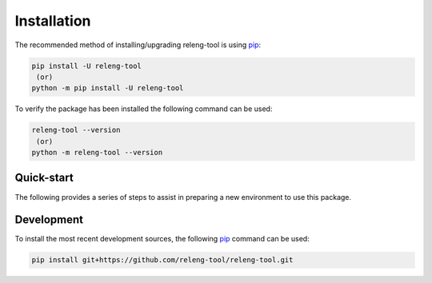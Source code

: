 Installation
============

The recommended method of installing/upgrading releng-tool is using pip_:

.. code-block:: shell

   pip install -U releng-tool
    (or)
   python -m pip install -U releng-tool

To verify the package has been installed the following command can be used:

.. code-block:: shell

   releng-tool --version
    (or)
   python -m releng-tool --version

Quick-start
-----------

The following provides a series of steps to assist in preparing a new
environment to use this package.

.. tab:: Linux

    While the use of Python_/pip_ is almost consistent between Linux
    distributions, the following are a series of helpful steps to install
    this package under specific distributions of Linux. From a terminal,
    invoke the following commands:

    .. tab:: Arch

        .. code-block:: shell-session

            $ sudo pacman -Sy
            $ sudo pacman -S python-pip
            $ sudo pip install -U releng-tool
            $ releng-tool --version
            releng-tool <version>

        This package is also
        `available on AUR <https://aur.archlinux.org/packages/releng-tool/>`_.

    .. tab:: CentOS

        .. code-block:: shell-session

            $ sudo yum install epel-release
            $ sudo yum install python-pip
            $ sudo pip install -U releng-tool
            $ releng-tool --version
            releng-tool <version>

    .. tab:: Fedora

        .. code-block:: shell-session

            $ sudo dnf install python-pip
            $ sudo pip install -U releng-tool
            $ releng-tool --version
            releng-tool <version>

    .. tab:: openSUSE

        .. code-block:: shell-session

            $ pip install -U releng-tool
            $ releng-tool --version
            releng-tool <version>

    .. tab:: Ubuntu

        .. code-block:: shell-session

            $ sudo apt update
            $ sudo apt install python-pip
            $ sudo pip install -U releng-tool
            $ releng-tool --version
            releng-tool <version>

.. tab:: OS X

    From a terminal, invoke the following commands:

    .. code-block:: shell-session

        $ sudo easy_install pip
        $ sudo pip install -U releng-tool
        $ releng-tool --version
        releng-tool <version>

.. tab:: Windows

    If not already installed, download the most recent version of Python_:

     | Python - Downloads
     | https://www.python.org/downloads/

    When invoking the installer, it is recommended to select the option to
    "Add Python to PATH"; however, users can explicitly invoked Python from
    an absolute path (the remainder of these steps will assume Python is
    available in the path).

    Open a Windows command prompt and invoke the following:

    .. code-block:: doscon

        > python -m pip install -U releng-tool
        > python -m releng-tool --version
        releng-tool ~version~

Development
-----------

To install the most recent development sources, the following pip_ command can
be used:

.. code-block:: shell

    pip install git+https://github.com/releng-tool/releng-tool.git

.. _Python: https://www.python.org/
.. _pip: https://pip.pypa.io/
